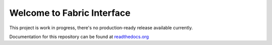Welcome to Fabric Interface
===========================

This project is work in progress, there's no production-ready release available currently.


.. image:: https://travis-ci.org/Hedde/fabric_interface.svg?branch=develop
    :alt: status
    :scale: 100%
    :target: https://travis-ci.org/Hedde/fabric_interface

Documentation for this repository can be found at readthedocs.org_

.. _readthedocs.org: http://fabric-interface.readthedocs.org/en/latest/
